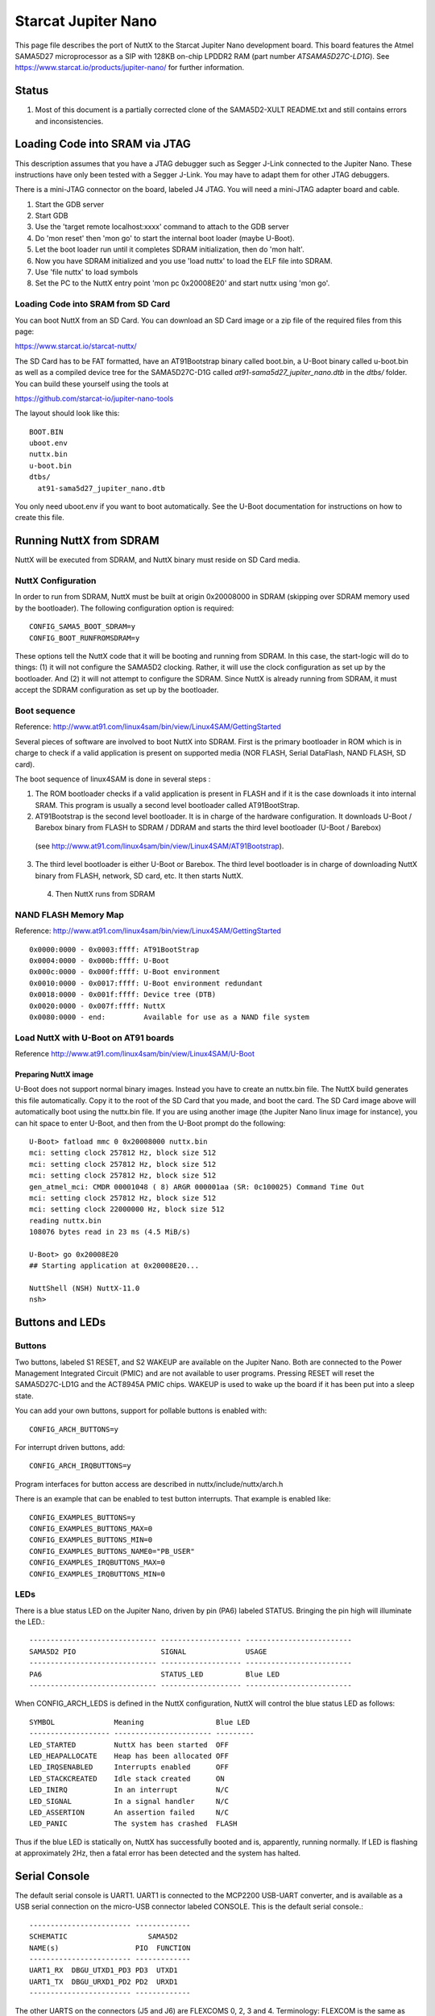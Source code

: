 ====================
Starcat Jupiter Nano
====================

This page file describes the port of NuttX to the Starcat Jupiter Nano
development board. This board features the Atmel SAMA5D27 microprocessor
as a SIP with 128KB on-chip LPDDR2 RAM (part number `ATSAMA5D27C-LD1G`).
See https://www.starcat.io/products/jupiter-nano/ for further information.

Status
------

1. Most of this document is a partially corrected clone of the SAMA5D2-XULT
   README.txt and still contains errors and inconsistencies.

Loading Code into SRAM via JTAG
-------------------------------

This description assumes that you have a JTAG debugger such as Segger J-Link
connected to the Jupiter Nano. These instructions have only been tested with a
Segger J-Link. You may have to adapt them for other JTAG debuggers.

There is a mini-JTAG connector on the board, labeled J4 JTAG. You will need
a mini-JTAG adapter board and cable.

1. Start the GDB server
2. Start GDB
3. Use the 'target remote localhost:xxxx' command to attach to the GDB
   server
4. Do 'mon reset' then 'mon go' to start the internal boot loader (maybe
   U-Boot).
5. Let the boot loader run until it completes SDRAM initialization, then
   do 'mon halt'.
6. Now you have SDRAM initialized and you use 'load nuttx' to load the
   ELF file into SDRAM.
7. Use 'file nuttx' to load symbols
8. Set the PC to the NuttX entry point 'mon pc 0x20008E20' and start
   nuttx using 'mon go'.

Loading Code into SRAM from SD Card
~~~~~~~~~~~~~~~~~~~~~~~~~~~~~~~~~~~

You can boot NuttX from an SD Card. You can download an SD Card image
or a zip file of the required files from this page:

https://www.starcat.io/starcat-nuttx/

The SD Card has to be FAT formatted, have an AT91Bootstrap binary called boot.bin,
a U-Boot binary called u-boot.bin as well as a compiled device tree for the
SAMA5D27C-D1G called `at91-sama5d27_jupiter_nano.dtb` in the `dtbs/` folder. You can
build these yourself using the tools at

https://github.com/starcat-io/jupiter-nano-tools

The layout should look like this::

    BOOT.BIN
    uboot.env
    nuttx.bin
    u-boot.bin
    dtbs/
      at91-sama5d27_jupiter_nano.dtb

You only need uboot.env if you want to boot automatically. See the U-Boot
documentation for instructions on how to create this file.

Running NuttX from SDRAM
------------------------

NuttX will be executed from SDRAM, and NuttX binary must reside on SD Card media.

NuttX Configuration
~~~~~~~~~~~~~~~~~~~

In order to run from SDRAM, NuttX must be built at origin 0x20008000 in
SDRAM (skipping over SDRAM memory used by the bootloader). The following
configuration option is required::

    CONFIG_SAMA5_BOOT_SDRAM=y
    CONFIG_BOOT_RUNFROMSDRAM=y

These options tell the NuttX code that it will be booting and running from
SDRAM. In this case, the start-logic will do to things:  (1) it will not
configure the SAMA5D2 clocking. Rather, it will use the clock configuration
as set up by the bootloader. And (2) it will not attempt to configure the
SDRAM. Since NuttX is already running from SDRAM, it must accept the SDRAM
configuration as set up by the bootloader.

Boot sequence
~~~~~~~~~~~~~

Reference: http://www.at91.com/linux4sam/bin/view/Linux4SAM/GettingStarted

Several pieces of software are involved to boot NuttX into SDRAM. First
is the primary bootloader in ROM which is in charge to check if a valid
application is present on supported media (NOR FLASH, Serial DataFlash,
NAND FLASH, SD card).

The boot sequence of linux4SAM is done in several steps :

1. The ROM bootloader checks if a valid application is present in FLASH
   and if it is the case downloads it into internal SRAM. This program
   is usually a second level bootloader called AT91BootStrap.

2. AT91Bootstrap is the second level bootloader. It is in charge of the
   hardware configuration. It downloads U-Boot / Barebox binary from
   FLASH to SDRAM / DDRAM and starts the third level bootloader
   (U-Boot / Barebox)

  (see http://www.at91.com/linux4sam/bin/view/Linux4SAM/AT91Bootstrap).

3. The third level bootloader is either U-Boot or Barebox. The third
   level bootloader is in charge of downloading NuttX binary from FLASH,
   network, SD card, etc. It then starts NuttX.

 4. Then NuttX runs from SDRAM

NAND FLASH Memory Map
~~~~~~~~~~~~~~~~~~~~~

Reference: http://www.at91.com/linux4sam/bin/view/Linux4SAM/GettingStarted ::

    0x0000:0000 - 0x0003:ffff: AT91BootStrap
    0x0004:0000 - 0x000b:ffff: U-Boot
    0x000c:0000 - 0x000f:ffff: U-Boot environment
    0x0010:0000 - 0x0017:ffff: U-Boot environment redundant
    0x0018:0000 - 0x001f:ffff: Device tree (DTB)
    0x0020:0000 - 0x007f:ffff: NuttX
    0x0080:0000 - end:         Available for use as a NAND file system

Load NuttX with U-Boot on AT91 boards
~~~~~~~~~~~~~~~~~~~~~~~~~~~~~~~~~~~~~

Reference http://www.at91.com/linux4sam/bin/view/Linux4SAM/U-Boot

Preparing NuttX image
.....................

U-Boot does not support normal binary images. Instead you have to
create an nuttx.bin file. The NuttX build generates this file
automatically. Copy it to the root of the SD Card that you made,
and boot the card. The SD Card image above will automatically boot
using the nuttx.bin file. If you are using another image (the
Jupiter Nano linux image for instance), you can hit space to enter
U-Boot, and then from the U-Boot prompt do the following::

    U-Boot> fatload mmc 0 0x20008000 nuttx.bin
    mci: setting clock 257812 Hz, block size 512
    mci: setting clock 257812 Hz, block size 512
    mci: setting clock 257812 Hz, block size 512
    gen_atmel_mci: CMDR 00001048 ( 8) ARGR 000001aa (SR: 0c100025) Command Time Out
    mci: setting clock 257812 Hz, block size 512
    mci: setting clock 22000000 Hz, block size 512
    reading nuttx.bin
    108076 bytes read in 23 ms (4.5 MiB/s)

    U-Boot> go 0x20008E20
    ## Starting application at 0x20008E20...

    NuttShell (NSH) NuttX-11.0
    nsh>

Buttons and LEDs
----------------

Buttons
~~~~~~~

Two buttons, labeled S1 RESET, and S2 WAKEUP are available on the Jupiter Nano.
Both are connected to the Power Management Integrated Circuit (PMIC) and are
not available to user programs. Pressing RESET will reset the SAMA5D27C-LD1G and the
ACT8945A PMIC chips. WAKEUP is used to wake up the board if it has been put
into a sleep state.

You can add your own buttons, support for pollable buttons is enabled with::

    CONFIG_ARCH_BUTTONS=y

For interrupt driven buttons, add::

    CONFIG_ARCH_IRQBUTTONS=y

Program interfaces for button access are described in nuttx/include/nuttx/arch.h

There is an example that can be enabled to test button interrupts. That
example is enabled like::

    CONFIG_EXAMPLES_BUTTONS=y
    CONFIG_EXAMPLES_BUTTONS_MAX=0
    CONFIG_EXAMPLES_BUTTONS_MIN=0
    CONFIG_EXAMPLES_BUTTONS_NAME0="PB_USER"
    CONFIG_EXAMPLES_IRQBUTTONS_MAX=0
    CONFIG_EXAMPLES_IRQBUTTONS_MIN=0

LEDs
~~~~

There is a blue status LED on the Jupiter Nano, driven by pin (PA6) labeled STATUS.
Bringing the pin high will illuminate the LED.::

    ------------------------------ ------------------- -------------------------
    SAMA5D2 PIO                    SIGNAL              USAGE
    ------------------------------ ------------------- -------------------------
    PA6                            STATUS_LED          Blue LED
    ------------------------------ ------------------- -------------------------

When CONFIG_ARCH_LEDS is defined in the NuttX configuration, NuttX will
control the blue status LED as follows::

    SYMBOL              Meaning                 Blue LED
    ------------------- ----------------------- ---------
    LED_STARTED         NuttX has been started  OFF
    LED_HEAPALLOCATE    Heap has been allocated OFF
    LED_IRQSENABLED     Interrupts enabled      OFF
    LED_STACKCREATED    Idle stack created      ON
    LED_INIRQ           In an interrupt         N/C
    LED_SIGNAL          In a signal handler     N/C
    LED_ASSERTION       An assertion failed     N/C
    LED_PANIC           The system has crashed  FLASH

Thus if the blue LED is statically on, NuttX has successfully  booted and
is, apparently, running normally. If LED is flashing at approximately
2Hz, then a fatal error has been detected and the system has halted.

Serial Console
--------------

The default serial console is UART1. UART1 is connected to the MCP2200
USB-UART converter, and is available as a USB serial connection on the
micro-USB connector labeled CONSOLE. This is the default serial console.::

    ------------------------ -------------
    SCHEMATIC                   SAMA5D2
    NAME(s)                  PIO  FUNCTION
    ------------------------ -------------
    UART1_RX  DBGU_UTXD1_PD3 PD3  UTXD1
    UART1_TX  DBGU_URXD1_PD2 PD2  URXD1
    ------------------------ -------------

The other UARTS on the connectors (J5 and J6) are FLEXCOMS 0, 2, 3 and 4.
Terminology: FLEXCOM is the same as USART in previous SAMA5D versions.
These can be configured as UARTs, SPI interfaces, or TWI interfaces.::

    ----  -----------       -------------
           BOARD            SAMA5D2
    PIN    NAME             PIO  FUNCTION
    ----  ----------------- -------------
    J6 15 FLEXCOM0_IO0_PB28 PB28 FLEXCOM0
    J6 16 FLEXCOM0_IO0_PB29 PB29 FLEXCOM0
    J5 39 FLEXCOM2_IO0_PD26 PD26 FLEXCOM2
    J5 40 FLEXCOM2_IO0_PD27 PA27 FLEXCOM2
    J5 45 FLEXCOM3_IO0_PA15 PA15 FLEXCOM3
    J5 46 FLEXCOM3_IO0_PA13 PA13 FLEXCOM3
    J6 20 FLEXCOM4_IO0_PD12 PD12 FLEXCOM4
    J6 21 FLEXCOM4_IO0_PD13 PD13 FLEXCOM4
    ----  ---------------- -------------

By default, the standard UART on the connectors (FLEXCOM4) is
enabled in all of these configurations unless otherwise noted.

Jupiter Nano Configuration Options
----------------------------------

CONFIG_ARCH - Identifies the arch/ subdirectory. This should
be set to::

    CONFIG_ARCH="arm"

CONFIG_ARCH_family - For use in C code::

    CONFIG_ARCH_ARM=y

CONFIG_ARCH_architecture - For use in C code::

    CONFIG_ARCH_CORTEXA5=y

CONFIG_ARCH_CHIP - Identifies the ``arch/*/chip`` subdirectory::

    CONFIG_ARCH_CHIP="sama5"

CONFIG_ARCH_CHIP_name - For use in C code to identify the exact
chip::

    CONFIG_ARCH_CHIP_SAMA5=y
    CONFIG_ARCH_CHIP_ATSAMA5D27=y

CONFIG_ARCH_BOARD - Identifies the boards/ subdirectory and
hence, the board that supports the particular chip or SoC::

    CONFIG_ARCH_BOARD="jupiter-nano" (for the Starcat Jupiter Nano)

CONFIG_ARCH_BOARD_name - For use in C code::

    CONFIG_ARCH_BOARD_GIANT_BOARD=y

CONFIG_ARCH_LOOPSPERMSEC - Must be calibrated for correct operation
of delay loops

CONFIG_ENDIAN_BIG - define if big endian (default is little
endian)

CONFIG_RAM_SIZE - Describes the installed DRAM (SRAM in this case)::

    CONFIG_RAM_SIZE=0x0002000 (128Kb)

CONFIG_RAM_START - The physical start address of installed DRAM::

    CONFIG_RAM_START=0x20000000

CONFIG_RAM_VSTART - The virtual start address of installed DRAM::

    CONFIG_RAM_VSTART=0x20000000

CONFIG_ARCH_LEDS - Use LEDs to show state. Unique to boards that
have LEDs

CONFIG_ARCH_INTERRUPTSTACK - This architecture supports an interrupt
stack. If defined, this symbol is the size of the interrupt
stack in bytes. If not defined, the user task stacks will be
used during interrupt handling.

CONFIG_ARCH_STACKDUMP - Do stack dumps after assertions

CONFIG_ARCH_LEDS -  Use LEDs to show state. Unique to board architecture.

Individual subsystems can be enabled:

REVISIT: Unverified, cloned text from the SAMA5D4-EK README.txt::

    CONFIG_SAMA5_DBGU        - Debug Unit
    CONFIG_SAMA5_PIT         - Periodic Interval Timer
    CONFIG_SAMA5_WDT         - Watchdog timer
    CONFIG_SAMA5_HSMC        - Multi-bit ECC
    CONFIG_SAMA5_SMD         - SMD Soft Modem
    CONFIG_SAMA5_FLEXCOM0    - Flexcom 0
    CONFIG_SAMA5_FLEXCOM1    - Flexcom 0
    CONFIG_SAMA5_FLEXCOM2    - Flexcom 0
    CONFIG_SAMA5_FLEXCOM3    - Flexcom 0
    CONFIG_SAMA5_FLEXCOM4    - Flexcom 0
    CONFIG_SAMA5_UART0       - UART 0 (not available on the pins)
    CONFIG_SAMA5_UART1       - UART 1
    CONFIG_SAMA5_UART2       - UART 2 (not available on the pins)
    CONFIG_SAMA5_UART3       - UART 3 (not available on the pins)
    CONFIG_SAMA5_UART4       - UART 4 (not available on the pins)
    CONFIG_SAMA5_TWI0        - Two-Wire Interface 0
    CONFIG_SAMA5_TWI1        - Two-Wire Interface 1
    CONFIG_SAMA5_SDMMC0      - SD MMC card interface 0 (not available on the pins)
    CONFIG_SAMA5_SDMMC1      - SD MMC card interface 1
    CONFIG_SAMA5_SPI0        - Serial Peripheral Interface 0
    CONFIG_SAMA5_SPI1        - Serial Peripheral Interface 1
    CONFIG_SAMA5_TC0         - Timer Counter 0 (ch. 0, 1, 2)
    CONFIG_SAMA5_TC1         - Timer Counter 1 (ch. 3, 4, 5)
    CONFIG_SAMA5_PWM         - Pulse Width Modulation Controller
    CONFIG_SAMA5_ADC         - Touch Screen ADC Controller
    CONFIG_SAMA5_XDMAC0      - XDMA Controller 0
    CONFIG_SAMA5_XDMAC1      - XDMA Controller 1
    CONFIG_SAMA5_UHPHS       - USB Host High Speed
    CONFIG_SAMA5_UDPHS       - USB Device High Speed
    CONFIG_SAMA5_EMAC0       - Ethernet MAC 0 (GMAC0) (not available on the pins)
    CONFIG_SAMA5_EMAC1       - Ethernet MAC 1 (GMAC1) (not available on the pins)
    CONFIG_SAMA5_LCDC        - LCD Controller (not available on the pins)
    CONFIG_SAMA5_ISI         - Image Sensor Interface (not available on the pins)
    CONFIG_SAMA5_SSC0        - Synchronous Serial Controller 0
    CONFIG_SAMA5_SSC1        - Synchronous Serial Controller 1
    CONFIG_SAMA5_SHA         - Secure Hash Algorithm
    CONFIG_SAMA5_AES         - Advanced Encryption Standard
    CONFIG_SAMA5_TDES        - Triple Data Encryption Standard
    CONFIG_SAMA5_TRNG        - True Random Number Generator
    CONFIG_SAMA5_ARM         - Performance Monitor Unit
    CONFIG_SAMA5_FUSE        - Fuse Controller
    CONFIG_SAMA5_MPDDRC      - MPDDR controller

Some subsystems can be configured to operate in different ways. The drivers
need to know how to configure the subsystem.::

    CONFIG_SAMA5_PIOA_IRQ    - Support PIOA interrupts
    CONFIG_SAMA5_PIOB_IRQ    - Support PIOB interrupts
    CONFIG_SAMA5_PIOC_IRQ    - Support PIOD interrupts
    CONFIG_SAMA5_PIOD_IRQ    - Support PIOD interrupts

    CONFIG_USART0_SERIALDRIVER - Flexcom0 is configured as a UART
    CONFIG_USART1_SERIALDRIVER - Flexcom1 is configured as a UART
    CONFIG_USART2_SERIALDRIVER - Flexcom2 is configured as a UART
    CONFIG_USART3_SERIALDRIVER - Flexcom3 is configured as a UART
    CONFIG_USART4_SERIALDRIVER - Flexcom4 is configured as a UART

AT91SAMA5 specific device driver settings
~~~~~~~~~~~~~~~~~~~~~~~~~~~~~~~~~~~~~~~~~

- CONFIG_SAMA5_DBGU_SERIAL_CONSOLE - selects the DBGU
  for the console and ttyDBGU
- CONFIG_SAMA5_DBGU_RXBUFSIZE - Characters are buffered as received.
  This specific the size of the receive buffer
- CONFIG_SAMA5_DBGU_TXBUFSIZE - Characters are buffered before
  being sent. This specific the size of the transmit buffer
- CONFIG_SAMA5_DBGU_BAUD - The configure BAUD of the DBGU.
- CONFIG_SAMA5_DBGU_PARITY - 0=no parity, 1=odd parity, 2=even parity

- CONFIG_U[S]ARTn_SERIAL_CONSOLE - selects the USARTn (n=0,1,2,3) or UART
  m (m=4,5) for the console and ttys0 (default is the DBGU).
- CONFIG_U[S]ARTn_RXBUFSIZE - Characters are buffered as received.
  This specific the size of the receive buffer
- CONFIG_U[S]ARTn_TXBUFSIZE - Characters are buffered before
  being sent. This specific the size of the transmit buffer
- CONFIG_U[S]ARTn_BAUD - The configure BAUD of the UART. Must be
- CONFIG_U[S]ARTn_BITS - The number of bits. Must be either 7 or 8.
- CONFIG_U[S]ARTn_PARITY - 0=no parity, 1=odd parity, 2=even parity
- CONFIG_U[S]ARTn_2STOP - Two stop bits

AT91SAMA5 USB Host Configuration
~~~~~~~~~~~~~~~~~~~~~~~~~~~~~~~~

Pre-requisites::

    CONFIG_USBDEV          - Enable USB device support
    CONFIG_USBHOST         - Enable USB host support
    CONFIG_SAMA5_UHPHS     - Needed
    CONFIG_SAMA5_OHCI      - Enable the STM32 USB OTG FS block
    CONFIG_SCHED_WORKQUEUE - Worker thread support is required

Options::

    CONFIG_SAMA5_OHCI_NEDS
      Number of endpoint descriptors
    CONFIG_SAMA5_OHCI_NTDS
      Number of transfer descriptors
    CONFIG_SAMA5_OHCI_TDBUFFERS
      Number of transfer descriptor buffers
    CONFIG_SAMA5_OHCI_TDBUFSIZE
      Size of one transfer descriptor buffer
    CONFIG_USBHOST_INT_DISABLE
      Disable interrupt endpoint support
    CONFIG_USBHOST_ISOC_DISABLE
      Disable isochronous endpoint support
    CONFIG_USBHOST_BULK_DISABLE
      Disable bulk endpoint support

config SAMA5_OHCI_REGDEBUG

Configurations
--------------

Information Common to All Configurations
~~~~~~~~~~~~~~~~~~~~~~~~~~~~~~~~~~~~~~~~

Each Jupiter Nano configuration is maintained in a sub-directory and
can be selected as follow::

    tools/configure.sh jupiter-nano:<subdir>

Before building, make sure the PATH environment variable includes the
correct path to the directory than holds your toolchain binaries.

And then build NuttX by simply typing the following. At the conclusion of
the make, the nuttx binary will reside in an ELF file called, simply, nuttx.::

    make

The <subdir> that is provided above as an argument to the tools/configure.sh
must be is one of the following.

NOTES::

  1. These configurations use the mconf-based configuration tool. To
    change any of these configurations using that tool, you should:

    a. Build and install the kconfig-mconf tool. See nuttx/README.txt
       see additional README.txt files in the NuttX tools repository.

    b. Execute 'make menuconfig' in nuttx/ in order to start the
       reconfiguration process.

  2. Unless stated otherwise, all configurations generate console
     output on the DBGU (J23).

  3. All of these configurations use the Code Sourcery for Windows toolchain
     (unless stated otherwise in the description of the configuration). That
     toolchain selection can easily be reconfigured using 'make menuconfig'.
     Here are the relevant current settings:

     Build Setup:

    CONFIG_HOST_WINDOWS=y               : Microsoft Windows
    CONFIG_WINDOWS_CYGWIN=y             : Using Cygwin or other POSIX environment

System Type -> Toolchain::

    CONFIG_ARMV7A_TOOLCHAIN_GNU_EABIW=y : GNU EABI toolchain for windows

4. The SAMA5Dx is running at 528MHz by default in these configurations.

Board Selection -> CPU Frequency::

    CONFIG_SAMA5D2XULT_528MHZ=y       : Enable 528MHz operation
    CONFIG_BOARD_LOOPSPERMSEC=65775   : Calibrated on SAMA5D3-Xplained at 528MHz running from SDRAM

Configuration Sub-directories
~~~~~~~~~~~~~~~~~~~~~~~~~~~~~

Summary:  Some of the descriptions below are long and wordy. Here is the
concise summary of the available Jupiter Nano configurations:

- nsh:

    This is a basic NuttShell (NSH) configuration.

    There may be issues with some of these configurations. See the details
    for status of individual configurations.

Now for the gory details:
.........................

- netnsh:

  This is a network enabled configuration based on the NuttShell (NSH).
  The CDC-ECM driver is enabled, so you can plug a USB cable into the
  USB-Micro port (USB-A) and the board will appear as an CDC-ECM
  ethernet adapter.

- nsh:

  This configuration directory provide the NuttShell (NSH). This is a
  very simple NSH configuration upon which you can build further
  functionality.

  NOTES::

    1. This configuration uses the UART1 (PD2 and PD3) for the serial
       console. USART1 is available at the "DBGU" RS-232 connector (J24).
       This is easily changed by reconfiguring to (1) enable a different
       serial peripheral, and (2) selecting that serial peripheral as the
       console device.

    2. By default, this configuration is set up to build on Windows
       under either a Cygwin or MSYS environment using a recent, Windows-
       native, generic ARM EABI GCC toolchain (such as the ARM supported
       toolchain). Both the build environment and the toolchain
       selection can easily be changed by reconfiguring:

       CONFIG_HOST_WINDOWS=y           : Windows operating system
       CONFIG_WINDOWS_CYGWIN=y         : POSIX environment under windows
       CONFIG_ARMV7A_TOOLCHAIN_EABIW=y : Generic GCC EABI toolchain for Windows

       If you are running on Linux, make *certain* that you have
       CONFIG_HOST_LINUX=y *before* the first make or you will create a
       corrupt configuration that may not be easy to recover from. See
       the warning in the section "Information Common to All Configurations"
       for further information.

    4. This configuration supports logging of debug output to a circular
       buffer in RAM. This feature is discussed fully in this Wiki page:
       http://nuttx.org/doku.php?id=wiki:howtos:syslog . Relevant
       configuration settings are summarized below:

       File System:

       Device Drivers:
       CONFIG_RAMLOG=y             : Enable the RAM-based logging feature.
       CONFIG_RAMLOG_SYSLOG=y      : This enables the RAM-based logger as the
                                     system logger.
       CONFIG_RAMLOG_NONBLOCKING=y : Needs to be non-blocking for dmesg
       CONFIG_RAMLOG_BUFSIZE=16384 : Buffer size is 16KiB

       NOTE: This RAMLOG feature is really only of value if debug output
       is enabled. But, by default, no debug output is disabled in this
       configuration. Therefore, there is no logic that will add anything
       to the RAM buffer. This feature is configured and in place only
       to support any future debugging needs that you may have.

       If you don't plan on using the debug features, then by all means
       disable this feature and save 16KiB of RAM!

       NOTE: There is an issue with capturing data in the RAMLOG:  If
       the system crashes, all of the crash dump information will into
       the RAMLOG and you will be unable to access it!  You can tell that
       the system has crashed because (a) it will be unresponsive and (b)
       the RED LED will be blinking at about 2Hz.

       That is another good reason to disable the RAMLOG!

    5. This configuration executes out of SDRAM flash and is loaded into
       SDRAM from SD card U-Boot. Data also is positioned in SDRAM.

       Booting with U-Boot from nuttx.bin on an SD card is the only boot
       method that has been tested. These are the commands that I used to boot NuttX
       from the SD card:

         U-Boot> fatload mmc 0 0x20008000 nuttx.bin
         U-Boot> go 0x20008E20

    6. This configuration supports /dev/null, /dev/zero, and /dev/random.

         CONFIG_DEV_NULL=y    : Enables /dev/null
         CONFIG_DEV_ZERO=y    : Enabled /dev/zero

       Support for /dev/random is implemented using the SAMA5D2's True
       Random Number Generator (TRNG). See the section above entitled
       "TRNG and /dev/random" for information about configuring /dev/random.

        CONFIG_SAMA5_TRNG=y   : Enables the TRNG peripheral
        CONFIG_DEV_RANDOM=y   : Enables /dev/random

    7. This configuration has support for NSH built-in applications enabled.
       No built-in applications are enabled, however.

    8. This configuration has support for the FAT and PROCFS file
       systems built in.

       The FAT file system includes long file name support. Please be aware
       that Microsoft claims patents against the long file name support (see
       more discussion in the top-level NOTICE file).

         CONFIG_FS_FAT=y        : Enables the FAT file system
         CONFIG_FAT_LCNAMES=y   : Enable lower case 8.3 file names
         CONFIG_FAT_LFN=y       : Enables long file name support
         CONFIG_FAT_MAXFNAME=32 : Arbitrarily limits the size of a path
                                  segment name to 32 bytes

       The PROCFS file system is enabled simply with:

         CONFIG_FS_PROCFS=y     : Enable PROCFS file system

    9. The Real Time Clock/Calendar (RTC) is enabled in this configuration.
       See the section entitled "RTC" above for detailed configuration
       settings.

       The RTC alarm is not enabled by default since there is nothing in
       this configuration that uses it. The alarm can easily be enabled,
       however, as described in the "RTC" section.

       The time value from the RTC will be used as the NuttX system time
       in all timestamp operations. You may use the NSH 'date' command
       to set or view the RTC as described above in the "RTC" section.

       NOTE:  If you want the RTC to preserve time over power cycles, you
       will need to install a battery in the battery holder (J12) and close
       the jumper, JP13.

- sdmmc-net-nsh:

    This is a configuration based on the NuttShell (NSH). Internet networking
    and the SDMMC peripheral is enabled. NuttX can read and write to a VFAT
    filesystem on the SD Card.

    NuttX will mount the SD Card at `/mnt/mmcsd1`.

Networking
----------

Jupiter Nano has support for Ethernet over USB using CDC-ECM protocol. (All the
SAMA5D27C boards do, actually.) The Jupiter Nano will appear as an Ethernet USB
Gadget on the Linux side. This is a high performance link and can transfer 30MB/s
of data to or from a host computer.

The netnsh sdmmcnsh, or sdmmc-nsh-net-resolvconf configurations will set up the
Ethernet over USB interface to be `10.0.0.2`, and set up default routing via
`10.0.0.1`. The sdmmc-nsh-net-resolvconf also sets up the /etc/resolv.conf file
and configures NuttX to support it, which enables DNS resolution using Google's
open DNS servers.

The tools/netusb.sh script can set up a Linux computer with IP tables NAT rules
and proper routes to allow the NuttX computer to access the Internet, setting
the Linux side of the Ethernet over USB link to have the IP address of
`10.0.0.1`.

In the commands below, replace the interface identifier `wlp0s20f3` with the
interface that you use to access the Internet::

    $./tools/netusb.sh show
    enx020000112233: flags=4098<BROADCAST,MULTICAST>  mtu 1500
            inet 10.0.0.1  netmask 255.255.255.0  broadcast 10.0.0.255
            ether 02:00:00:11:22:33  txqueuelen 1000  (Ethernet)
            RX packets 4  bytes 256 (256.0 B)
            RX errors 0  dropped 0  overruns 0  frame 0
            TX packets 119  bytes 15694 (15.6 KB)
            TX errors 0  dropped 0 overruns 0  carrier 0  collisions 0

    $ sudo ./tools/netusb.sh wlp0s20f3 enx020000112233 on
    default via 192.168.1.1 dev wlp0s20f3 proto dhcp metric 600
    169.254.0.0/16 dev br-cc496150b4da scope link metric 1000 linkdown
    172.17.0.0/16 dev docker0 proto kernel scope link src 172.17.0.1 linkdown
    172.18.0.0/16 dev br-cc496150b4da proto kernel scope link src 172.18.0.1 linkdown
    192.168.1.0/24 dev wlp0s20f3 proto kernel scope link src 192.168.1.209 metric 600

    enx020000112233: flags=4163<UP,BROADCAST,RUNNING,MULTICAST>  mtu 1500
            ether 02:00:00:11:22:33  txqueuelen 1000  (Ethernet)
            RX packets 4  bytes 256 (256.0 B)
            RX errors 0  dropped 0  overruns 0  frame 0
            TX packets 119  bytes 15694 (15.6 KB)
            TX errors 0  dropped 0 overruns 0  carrier 0  collisions 0


    default via 192.168.1.1 dev wlp0s20f3 proto dhcp metric 600
    10.0.0.0/24 dev enx020000112233 scope link src 10.0.0.1
    10.0.0.0/24 dev enx020000112233 proto kernel scope link src 10.0.0.1 metric 100
    10.0.0.0/8 dev enx020000112233 proto kernel scope link src 10.0.0.1
    10.0.0.2 dev enx020000112233 scope link src 10.0.0.1
    169.254.0.0/16 dev br-cc496150b4da scope link metric 1000 linkdown
    172.17.0.0/16 dev docker0 proto kernel scope link src 172.17.0.1 linkdown
    172.18.0.0/16 dev br-cc496150b4da proto kernel scope link src 172.18.0.1 linkdown
    192.168.1.0/24 dev wlp0s20f3 proto kernel scope link src 192.168.1.209 metric 600

    PING 10.0.0.2 (10.0.0.2) 56(84) bytes of data.
    64 bytes from 10.0.0.2: icmp_seq=1 ttl=64 time=0.187 ms

    --- 10.0.0.2 ping statistics ---
    1 packets transmitted, 1 received, 0% packet loss, time 0ms
    rtt min/avg/max/mdev = 0.187/0.187/0.187/0.000 ms
